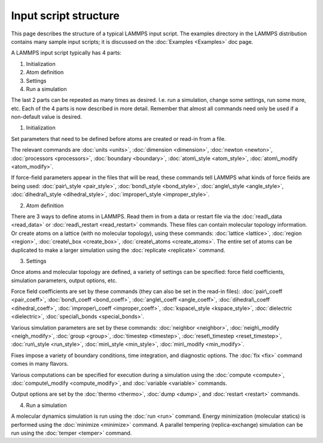 Input script structure
======================

This page describes the structure of a typical LAMMPS input script.
The examples directory in the LAMMPS distribution contains many sample
input scripts; it is discussed on the :doc:`Examples <Examples>` doc
page.

A LAMMPS input script typically has 4 parts:

1. Initialization
2. Atom definition
3. Settings
4. Run a simulation

The last 2 parts can be repeated as many times as desired.  I.e. run a
simulation, change some settings, run some more, etc.  Each of the 4
parts is now described in more detail.  Remember that almost all
commands need only be used if a non-default value is desired.

(1) Initialization

Set parameters that need to be defined before atoms are created or
read-in from a file.

The relevant commands are :doc:`units <units>`,
:doc:`dimension <dimension>`, :doc:`newton <newton>`,
:doc:`processors <processors>`, :doc:`boundary <boundary>`,
:doc:`atom\_style <atom_style>`, :doc:`atom\_modify <atom_modify>`.

If force-field parameters appear in the files that will be read, these
commands tell LAMMPS what kinds of force fields are being used:
:doc:`pair\_style <pair_style>`, :doc:`bond\_style <bond_style>`,
:doc:`angle\_style <angle_style>`, :doc:`dihedral\_style <dihedral_style>`,
:doc:`improper\_style <improper_style>`.

(2) Atom definition

There are 3 ways to define atoms in LAMMPS.  Read them in from a data
or restart file via the :doc:`read\_data <read_data>` or
:doc:`read\_restart <read_restart>` commands.  These files can contain
molecular topology information.  Or create atoms on a lattice (with no
molecular topology), using these commands: :doc:`lattice <lattice>`,
:doc:`region <region>`, :doc:`create\_box <create_box>`,
:doc:`create\_atoms <create_atoms>`.  The entire set of atoms can be
duplicated to make a larger simulation using the
:doc:`replicate <replicate>` command.

(3) Settings

Once atoms and molecular topology are defined, a variety of settings
can be specified: force field coefficients, simulation parameters,
output options, etc.

Force field coefficients are set by these commands (they can also be
set in the read-in files): :doc:`pair\_coeff <pair_coeff>`,
:doc:`bond\_coeff <bond_coeff>`, :doc:`angle\_coeff <angle_coeff>`,
:doc:`dihedral\_coeff <dihedral_coeff>`,
:doc:`improper\_coeff <improper_coeff>`,
:doc:`kspace\_style <kspace_style>`, :doc:`dielectric <dielectric>`,
:doc:`special\_bonds <special_bonds>`.

Various simulation parameters are set by these commands:
:doc:`neighbor <neighbor>`, :doc:`neigh\_modify <neigh_modify>`,
:doc:`group <group>`, :doc:`timestep <timestep>`,
:doc:`reset\_timestep <reset_timestep>`, :doc:`run\_style <run_style>`,
:doc:`min\_style <min_style>`, :doc:`min\_modify <min_modify>`.

Fixes impose a variety of boundary conditions, time integration, and
diagnostic options.  The :doc:`fix <fix>` command comes in many flavors.

Various computations can be specified for execution during a
simulation using the :doc:`compute <compute>`,
:doc:`compute\_modify <compute_modify>`, and :doc:`variable <variable>`
commands.

Output options are set by the :doc:`thermo <thermo>`, :doc:`dump <dump>`,
and :doc:`restart <restart>` commands.

(4) Run a simulation

A molecular dynamics simulation is run using the :doc:`run <run>`
command.  Energy minimization (molecular statics) is performed using
the :doc:`minimize <minimize>` command.  A parallel tempering
(replica-exchange) simulation can be run using the
:doc:`temper <temper>` command.


.. _lws: http://lammps.sandia.gov
.. _ld: Manual.html
.. _lc: Commands_all.html
